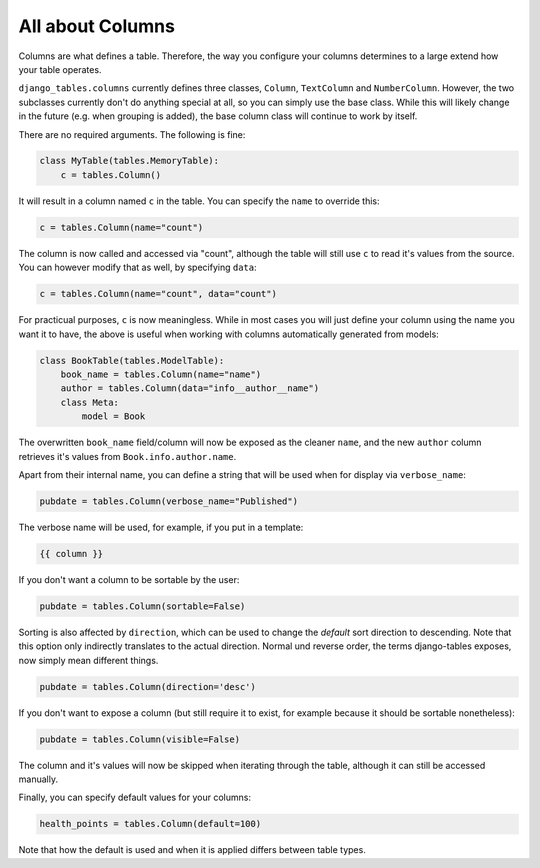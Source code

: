 =================
All about Columns
=================

Columns are what defines a table. Therefore, the way you configure your
columns determines to a large extend how your table operates.

``django_tables.columns`` currently defines three classes, ``Column``,
``TextColumn`` and ``NumberColumn``. However, the two subclasses currently
don't do anything special at all, so you can simply use the base class.
While this will likely change in the future (e.g. when grouping is added),
the base column class will continue to work by itself.

There are no required arguments. The following is fine:

.. code-block:: python

    class MyTable(tables.MemoryTable):
        c = tables.Column()

It will result in a column named ``c`` in the table. You can specify the
``name`` to override this:

.. code-block:: python

    c = tables.Column(name="count")

The column is now called and accessed via "count", although the table will
still use ``c`` to read it's values from the source. You can however modify
that as well, by specifying ``data``:

.. code-block:: python

    c = tables.Column(name="count", data="count")

For practicual purposes, ``c`` is now meaningless. While in most cases
you will just define your column using the name you want it to have, the
above is useful when working with columns automatically generated from
models:

.. code-block:: python

    class BookTable(tables.ModelTable):
        book_name = tables.Column(name="name")
        author = tables.Column(data="info__author__name")
        class Meta:
            model = Book

The overwritten ``book_name`` field/column will now be exposed as the
cleaner ``name``, and the new ``author`` column retrieves it's values from
``Book.info.author.name``.

Apart from their internal name, you can define a string that will be used
when for display via ``verbose_name``:

.. code-block:: python

    pubdate = tables.Column(verbose_name="Published")

The verbose name will be used, for example, if you put in a template:

.. code-block:: django

    {{ column }}

If you don't want a column to be sortable by the user:

.. code-block:: python

    pubdate = tables.Column(sortable=False)

Sorting is also affected by ``direction``, which can be used to change the
*default* sort direction to descending. Note that this option only indirectly
translates to the actual direction. Normal und reverse order, the terms
django-tables exposes, now simply mean different things.

.. code-block:: python

    pubdate = tables.Column(direction='desc')

If you don't want to expose a column (but still require it to exist, for
example because it should be sortable nonetheless):

.. code-block:: python

    pubdate = tables.Column(visible=False)

The column and it's values will now be skipped when iterating through the
table, although it can still be accessed manually.

Finally, you can specify default values for your columns:

.. code-block:: python

    health_points = tables.Column(default=100)

Note that how the default is used and when it is applied differs between
table types.
